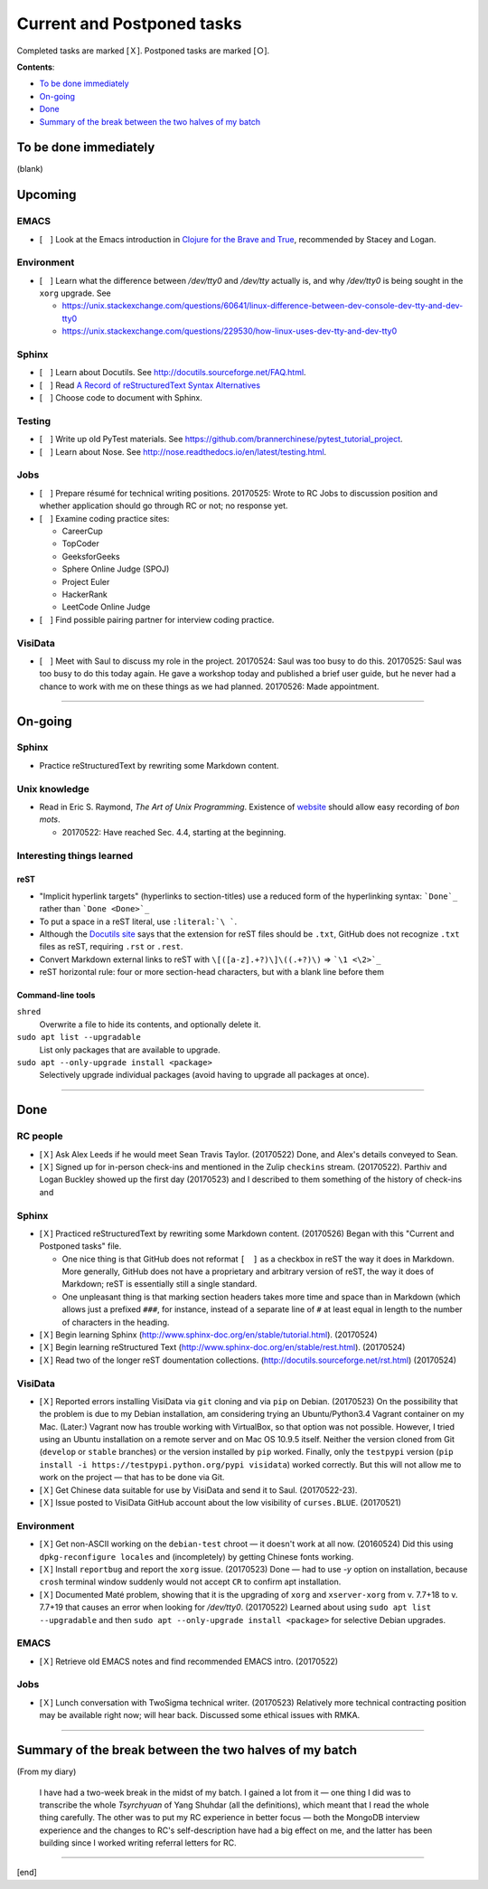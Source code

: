 Current and Postponed tasks
===========================

Completed tasks are marked [Ｘ]. Postponed tasks are marked [Ｏ].

:strong:`Contents`:

* `To be done immediately`_
* `On-going`_
* `Done`_
* `Summary of the break between the two halves of my batch`_


To be done immediately
----------------------

(blank)

Upcoming
--------

EMACS
^^^^^

* [　] Look at the Emacs introduction in `Clojure for the Brave and True <http://www.braveclojure.com/basic-emacs/>`_, recommended by Stacey and Logan.

Environment
^^^^^^^^^^^

* [　] Learn what the difference between `/dev/tty0` and `/dev/tty` actually is, and why `/dev/tty0` is being sought in the ``xorg`` upgrade. See
 
  * https://unix.stackexchange.com/questions/60641/linux-difference-between-dev-console-dev-tty-and-dev-tty0
  * https://unix.stackexchange.com/questions/229530/how-linux-uses-dev-tty-and-dev-tty0

Sphinx
^^^^^^

* [　] Learn about Docutils. See http://docutils.sourceforge.net/FAQ.html.
* [　] Read `A Record of reStructuredText Syntax Alternatives <http://docutils.sourceforge.net/docs/dev/rst/alternatives.html>`_
* [　] Choose code to document with Sphinx.

Testing
^^^^^^^

* [　] Write up old PyTest materials. See https://github.com/brannerchinese/pytest_tutorial_project.
* [　] Learn about Nose. See http://nose.readthedocs.io/en/latest/testing.html.

Jobs
^^^^

* [　] Prepare résumé for technical writing positions. 20170525: Wrote to RC Jobs to discussion position and whether application should go through RC or not; no response yet.
* [　] Examine coding practice sites:
 
  * CareerCup
  * TopCoder
  * GeeksforGeeks
  * Sphere Online Judge (SPOJ)
  * Project Euler
  * HackerRank
  * LeetCode Online Judge

* [　] Find possible pairing partner for interview coding practice.

VisiData
^^^^^^^^

* [　] Meet with Saul to discuss my role in the project. 20170524: Saul was too busy to do this. 20170525: Saul was too busy to do this today again. He gave a workshop today and published a brief user guide, but he never had a chance to work with me on these things as we had planned. 20170526: Made appointment.

----

On-going
--------

Sphinx
^^^^^^

* Practice reStructuredText by rewriting some Markdown content. 


Unix knowledge
^^^^^^^^^^^^^^

* Read in Eric S. Raymond, :emphasis:`The Art of Unix Programming`. Existence of `website <http://www.catb.org/esr/writings/taoup/html/>`_ should allow easy recording of :emphasis:`bon mots`.
 
  * 20170522: Have reached Sec. 4.4, starting at the beginning.

Interesting things learned
^^^^^^^^^^^^^^^^^^^^^^^^^^

reST
""""

* "Implicit hyperlink targets" (hyperlinks to section-titles) use a reduced form of the hyperlinking syntax: :literal:`\`Done\`_` rather than :literal:`\`Done <Done>\`_`
* To put a space in a reST literal, use :literal:`:literal:\`\\\ \``.
* Although the `Docutils site <http://docutils.sourceforge.net/FAQ.html#what-s-the-standard-filename-extension-for-a-restructuredtext-file>`_ says that the extension for reST files should be ``.txt``, GitHub does not recognize ``.txt`` files as reST, requiring ``.rst`` or ``.rest``.
* Convert Markdown external links to reST with ``\[([a-z].+?)\]\((.+?)\)`` => ```\1 <\2>`_``
* reST horizontal rule: four or more section-head characters, but with a blank line before them

Command-line tools
""""""""""""""""""

``shred``
  Overwrite a file to hide its contents, and optionally delete it.

``sudo apt list --upgradable``
  List only packages that are available to upgrade.

``sudo apt --only-upgrade install <package>``
  Selectively upgrade individual packages (avoid having to upgrade all packages at once).

----

Done
--------

RC people
^^^^^^^^^

* [Ｘ] Ask Alex Leeds if he would meet Sean Travis Taylor. (20170522) Done, and Alex's details conveyed to Sean.
* [Ｘ] Signed up for in-person check-ins and mentioned in the Zulip ``checkins`` stream. (20170522). Parthiv and Logan Buckley showed up the first day (20170523) and I described to them something of the history of check-ins and 

Sphinx
^^^^^^

* [Ｘ] Practiced reStructuredText by rewriting some Markdown content. (20170526) Began with this "Current and Postponed tasks" file. 

  * One nice thing is that GitHub does not reformat ``[　]`` as a checkbox in reST the way it does in Markdown. More generally, GitHub does not have a proprietary and arbitrary version of reST, the way it does of Markdown; reST is essentially still a single standard.
  * One unpleasant thing is that marking section headers takes more time and space than in Markdown (which allows just a prefixed :literal:`###\ `, for instance, instead of a separate line of ``#`` at least equal in length to the number of characters in the heading.

* [Ｘ] Begin learning Sphinx (http://www.sphinx-doc.org/en/stable/tutorial.html). (20170524)
* [Ｘ] Begin learning reStructured Text (http://www.sphinx-doc.org/en/stable/rest.html). (20170524)
* [Ｘ] Read two of the longer reST doumentation collections. (http://docutils.sourceforge.net/rst.html) (20170524)

VisiData
^^^^^^^^

* [Ｘ] Reported errors installing VisiData via ``git`` cloning and via ``pip`` on Debian. (20170523) On the possibility that the problem is due to my Debian installation, am considering trying an Ubuntu/Python3.4 Vagrant container on my Mac. (Later:) Vagrant now has trouble working with VirtualBox, so that option was not possible. However, I tried using an Ubuntu installation on a remote server and on Mac OS 10.9.5 itself. Neither the version cloned from Git (``develop`` or ``stable`` branches) or the version installed by ``pip`` worked. Finally, only the ``testpypi`` version (``pip install -i https://testpypi.python.org/pypi visidata``) worked correctly. But this will not allow me to work on the project — that has to be done via Git.
* [Ｘ] Get Chinese data suitable for use by VisiData and send it to Saul. (20170522-23). 
* [Ｘ] Issue posted to VisiData GitHub account about the low visibility of ``curses.BLUE``. (20170521)

Environment
^^^^^^^^^^^

* [Ｘ] Get non-ASCII working on the ``debian-test`` chroot — it doesn't work at all now. (20160524) Did this using ``dpkg-reconfigure locales`` and (incompletely) by getting Chinese fonts working. 
* [Ｘ] Install ``reportbug`` and report the ``xorg`` issue. (20170523) Done — had to use `-y` option on installation, because ``crosh`` terminal window suddenly would not accept ``CR`` to confirm apt installation. 
* [Ｘ] Documented Maté problem, showing that it is the upgrading of ``xorg`` and ``xserver-xorg`` from v. 7.7+18 to v. 7.7+19 that causes an error when looking for `/dev/tty0`. (20170522) Learned about using ``sudo apt list --upgradable`` and then ``sudo apt --only-upgrade install <package>`` for selective Debian upgrades.

EMACS
^^^^^

* [Ｘ] Retrieve old EMACS notes and find recommended EMACS intro. (20170522)

Jobs
^^^^

* [Ｘ] Lunch conversation with TwoSigma technical writer. (20170523) Relatively more technical contracting position may be available right now; will hear back. Discussed some ethical issues with RMKA.

----

Summary of the break between the two halves of my batch
-------------------------------------------------------

(From my diary)

 I have had a two-week break in the midst of my batch. I gained a lot from it — one thing I did was to transcribe the whole :emphasis:`Tsyrchyuan` of Yang Shuhdar (all the definitions), which meant that I read the whole thing carefully. The other was to put my RC experience in better focus — both the MongoDB interview experience and the changes to RC's self-description have had a big effect on me, and the latter has been building since I worked writing referral letters for RC.

----

[end]
